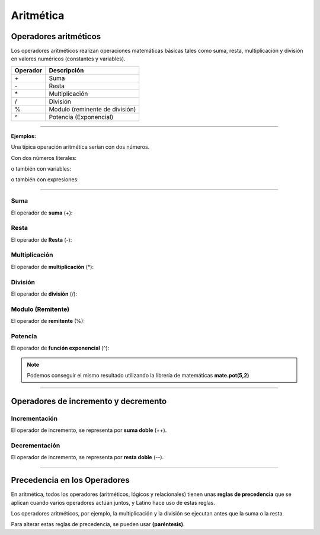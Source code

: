 .. _aritmeticaLink:

.. meta::
   :description: Aritmética en Latino
   :keywords: manual, documentacion, latino, sintaxis, aritmetica

============
Aritmética
============

Operadores aritméticos
-----------------------
Los operadores aritméticos realizan operaciones matemáticas básicas tales como suma, resta, multiplicación y división en valores numéricos (constantes y variables).

+----------+--------------------------------+
| Operador | Descripción                    |
+==========+================================+
| \+       | Suma                           |
+----------+--------------------------------+
| \-       | Resta                          |
+----------+--------------------------------+
| \*       | Multiplicación                 |
+----------+--------------------------------+
| \/       | División                       |
+----------+--------------------------------+
| \%       | Modulo (reminente de división) |
+----------+--------------------------------+
| \^       | Potencia (Exponencial)         |
+----------+--------------------------------+

----

**Ejemplos:**

Una típica operación aritmética serían con dos números.

Con dos números literales:

.. raw:: html

   <pre><code class="language-latino line-numbers">x = 100 + 50</code></pre>

o también con variables:

.. raw:: html

   <pre><code class="language-latino line-numbers">x = a + b</code></pre>

o también con expresiones:

.. raw:: html

   <pre><code class="language-latino line-numbers">x = (100 + 50) * a</code></pre>

----

Suma
+++++
El operador de **suma** (+):

.. raw:: html

   <pre><code class="language-latino line-numbers">x = 5
   y = 2
   z = x + y
   escribir(z)    //El resultado sería 7</code></pre>

Resta
++++++
El operador de **Resta** (-):

.. raw:: html

   <pre><code class="language-latino line-numbers">x = 5
   y = 2
   z = x - y
   escribir(z)    //El resultado sería 3</code></pre>

Multiplicación
+++++++++++++++
El operador de **multiplicación** (*):

.. raw:: html

   <pre><code class="language-latino line-numbers">x = 5
   y = 2
   z = x * y
   escribir(z)    //El resultado sería 10</code></pre>

División
+++++++++
El operador de **división** (/):

.. raw:: html

   <pre><code class="language-latino line-numbers">x = 5
   y = 2
   z = x / y
   escribir(z)    //El resultado sería 2.5</code></pre>

Modulo (Remitente)
+++++++++++++++++++
El operador de **remitente** (%):

.. raw:: html

   <pre><code class="language-latino line-numbers">x = 5
   y = 2
   z = x % y
   escribir(z)    //El resultado sería 1</code></pre>

Potencia
+++++++++
El operador de **función exponencial** (^):

.. raw:: html

   <pre><code class="language-latino line-numbers">x = 5
   y = 2
   z = x ^ y
   escribir(z)    //El resultado sería 25</code></pre>

.. note:: Podemos conseguir el mismo resultado utilizando la librería de matemáticas **mate.pot(5,2)**
   
   .. raw:: html
   
      <pre><code class="language-latino line-numbers">x = 5
      y = 2
      escribir(mate.pot(x,y))    //El resultado sería 25</code></pre>

----

.. _aritmeticaIncre:

Operadores de incremento y decremento
--------------------------------------

Incrementación
++++++++++++++
El operador de incremento, se representa por **suma doble** (++).

.. raw:: html

   <pre><code class="language-latino line-numbers">x = 5         //Declaramos una variable con un valor de 5
   x++           //Se incrementa el valor de la variable X por 1
   escribir(x)   //Es resultado sería 6</code></pre>

Decrementación
+++++++++++++++
El operador de incremento, se representa por **resta doble** (--).

.. raw:: html

   <pre><code class="language-latino line-numbers">x = 5         //Declaramos una variable con un valor de 5
   x--           //Se decrece el valor de la variable X por 1
   escribir(x)   //Es resultado sería 4</code></pre>

----

Precedencia en los Operadores
------------------------------
En aritmética, todos los operadores (aritméticos, lógicos y relacionales) tienen unas **reglas de precedencia** que se aplican cuando varios operadores actúan juntos, y Latino hace uso de estas reglas.

Los operadores aritméticos, por ejemplo, la multiplicación y la división se ejecutan antes que la suma o la resta.

Para alterar estas reglas de precedencia, se pueden usar **(paréntesis)**.

.. raw:: html

   <pre><code class="language-latino line-numbers">x = 100 + 50 * 3
   y = (100 + 50) * 3
   escribir ("Valor de X: " .. x .. ", Valor de Y: ".. y)</code></pre>
